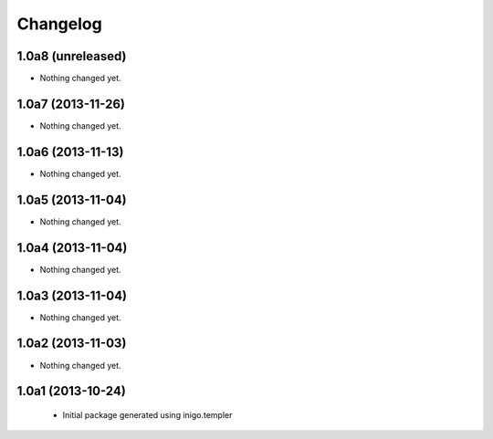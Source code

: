 Changelog
=========

1.0a8 (unreleased)
------------------

- Nothing changed yet.


1.0a7 (2013-11-26)
------------------

- Nothing changed yet.


1.0a6 (2013-11-13)
------------------

- Nothing changed yet.


1.0a5 (2013-11-04)
------------------

- Nothing changed yet.


1.0a4 (2013-11-04)
------------------

- Nothing changed yet.


1.0a3 (2013-11-04)
------------------

- Nothing changed yet.


1.0a2 (2013-11-03)
------------------

- Nothing changed yet.


1.0a1 (2013-10-24)
------------------

 - Initial package generated using inigo.templer

